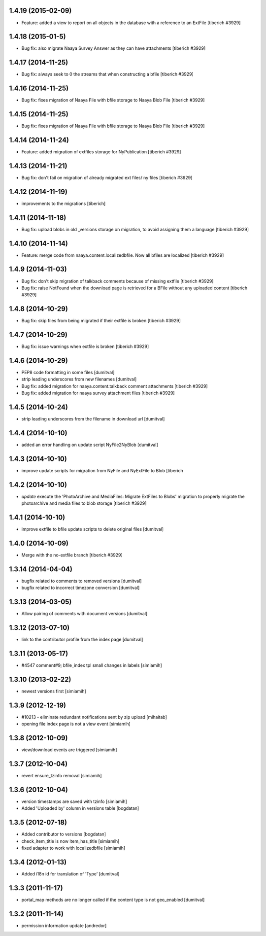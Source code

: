 1.4.19 (2015-02-09)
--------------------
* Feature: added a view to report on all objects in the database with a reference
  to an ExtFile
  [tiberich #3929]

1.4.18 (2015-01-5)
--------------------
* Bug fix: also migrate Naaya Survey Answer as they can have attachments
  [tiberich #3929]

1.4.17 (2014-11-25)
--------------------
* Bug fix: always seek to 0 the streams that when constructing a bfile
  [tiberich #3929]

1.4.16 (2014-11-25)
--------------------
* Bug fix: fixes migration of Naaya File with bfile storage to Naaya Blob File
  [tiberich #3929]

1.4.15 (2014-11-25)
--------------------
* Bug fix: fixes migration of Naaya File with bfile storage to Naaya Blob File
  [tiberich #3929]

1.4.14 (2014-11-24)
--------------------
* Feature: added migration of extfiles storage for NyPublication
  [tiberich #3929]

1.4.13 (2014-11-21)
--------------------
* Bug fix: don't fail on migration of already migrated ext files/ ny files
  [tiberich #3929]

1.4.12 (2014-11-19)
--------------------
* improvements to the migrations [tiberich]

1.4.11 (2014-11-18)
--------------------
* Bug fix: upload blobs in old _versions storage on migration, to avoid assigning them
  a language
  [tiberich #3929]

1.4.10 (2014-11-14)
--------------------
* Feature: merge code from naaya.content.localizedbfile. Now all bfiles are localized
  [tiberich #3929]

1.4.9 (2014-11-03)
--------------------
* Bug fix: don't skip migration of talkback comments because of missing extfile
  [tiberich #3929]
* Bug fix: raise NotFound when the download page is retrieved for a BFile without 
  any uploaded content
  [tiberich #3929]

1.4.8 (2014-10-29)
--------------------
* Bug fix: skip files from being migrated if their extfile is broken
  [tiberich #3929]

1.4.7 (2014-10-29)
--------------------
* Bug fix: issue warnings when extfile is broken
  [tiberich #3929]

1.4.6 (2014-10-29)
--------------------
* PEP8 code formatting in some files [dumitval]
* strip leading underscores from new filenames [dumitval]
* Bug fix: added migration for naaya.content.talkback comment attachments
  [tiberich #3929]
* Bug fix: added migration for naaya survey attachment files
  [tiberich #3929]

1.4.5 (2014-10-24)
--------------------
* strip leading underscores from the filename in download url [dumitval]

1.4.4 (2014-10-10)
--------------------
* added an error handling on update script NyFile2NyBlob [dumitval]

1.4.3 (2014-10-10)
--------------------
* improve update scripts for migration from NyFile and NyExtFile to Blob
  [tiberich

1.4.2 (2014-10-10)
--------------------
* `update` execute the 'PhotoArchive and MediaFiles: Migrate ExtFiles to Blobs'
  migration to properly migrate the photoarchive  and media files to blob
  storage [tiberich #3929]

1.4.1 (2014-10-10)
--------------------
* improve extfile to bfile update scripts to delete original files [dumitval]

1.4.0 (2014-10-09)
--------------------
* Merge with the no-extfile branch
  [tiberich #3929]

1.3.14 (2014-04-04)
--------------------
* bugfix related to comments to removed versions [dumitval]
* bugfix related to incorrect timezone conversion [dumitval]

1.3.13 (2014-03-05)
--------------------
* Allow pairing of comments with document versions [dumitval]

1.3.12 (2013-07-10)
--------------------
* link to the contributor profile from the index page [dumitval]

1.3.11 (2013-05-17)
--------------------
* #4547 comment#9; bfile_index tpl small changes in labels [simiamih]

1.3.10 (2013-02-22)
--------------------
* newest versions first [simiamih]

1.3.9 (2012-12-19)
------------------
* #10213 - eliminate redundant notifications sent by zip upload [mihaitab]
* opening file index page is not a view event [simiamih]

1.3.8 (2012-10-09)
------------------
* view/download events are triggered [simiamih]

1.3.7 (2012-10-04)
------------------
* revert ensure_tzinfo removal [simiamih]

1.3.6 (2012-10-04)
------------------
* version timestamps are saved with tzinfo [simiamih]
* Added 'Uploaded by' column in versions table [bogdatan]

1.3.5 (2012-07-18)
------------------
* Added contributor to versions [bogdatan]
* check_item_title is now item_has_title [simiamih]
* fixed adapter to work with localizedbfile [simiamih]

1.3.4 (2012-01-13)
------------------
* Added i18n id for translation of 'Type' [dumitval]

1.3.3 (2011-11-17)
------------------
* portal_map methods are no longer called if the content type is not
  geo_enabled [dumitval]

1.3.2 (2011-11-14)
------------------
* permission information update [andredor]
